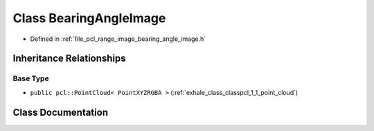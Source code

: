 .. _exhale_class_classpcl_1_1_bearing_angle_image:

Class BearingAngleImage
=======================

- Defined in :ref:`file_pcl_range_image_bearing_angle_image.h`


Inheritance Relationships
-------------------------

Base Type
*********

- ``public pcl::PointCloud< PointXYZRGBA >`` (:ref:`exhale_class_classpcl_1_1_point_cloud`)


Class Documentation
-------------------


.. doxygenclass:: pcl::BearingAngleImage
   :members:
   :protected-members:
   :undoc-members: